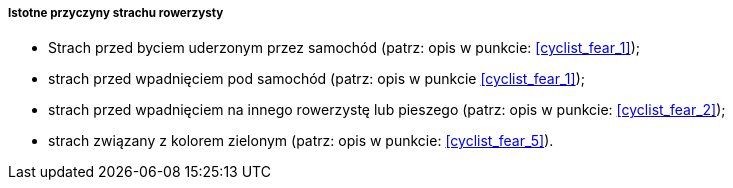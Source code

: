 ===== Istotne przyczyny strachu rowerzysty

* Strach przed byciem uderzonym przez samochód (patrz: opis w punkcie: <<cyclist_fear_1>>);
* strach przed wpadnięciem pod samochód (patrz: opis w punkcie <<cyclist_fear_1>>);
* strach przed wpadnięciem na innego rowerzystę lub pieszego (patrz: opis w punkcie: <<cyclist_fear_2>>);
* strach związany z kolorem zielonym (patrz: opis w punkcie: <<cyclist_fear_5>>).
